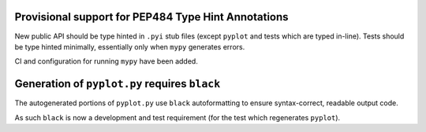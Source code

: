 Provisional support for PEP484 Type Hint Annotations
~~~~~~~~~~~~~~~~~~~~~~~~~~~~~~~~~~~~~~~~~~~~~~~~~~~~

New public API should be type hinted in ``.pyi`` stub files (except ``pyplot`` and tests
which are typed in-line).
Tests should be type hinted minimally, essentially only when ``mypy`` generates errors.

CI and configuration for running ``mypy`` have been added.


Generation of ``pyplot.py`` requires ``black``
~~~~~~~~~~~~~~~~~~~~~~~~~~~~~~~~~~~~~~~~~~~~~~

The autogenerated portions of ``pyplot.py`` use ``black`` autoformatting to ensure
syntax-correct, readable output code.

As such ``black`` is now a development and test requirement (for the test which
regenerates ``pyplot``).
